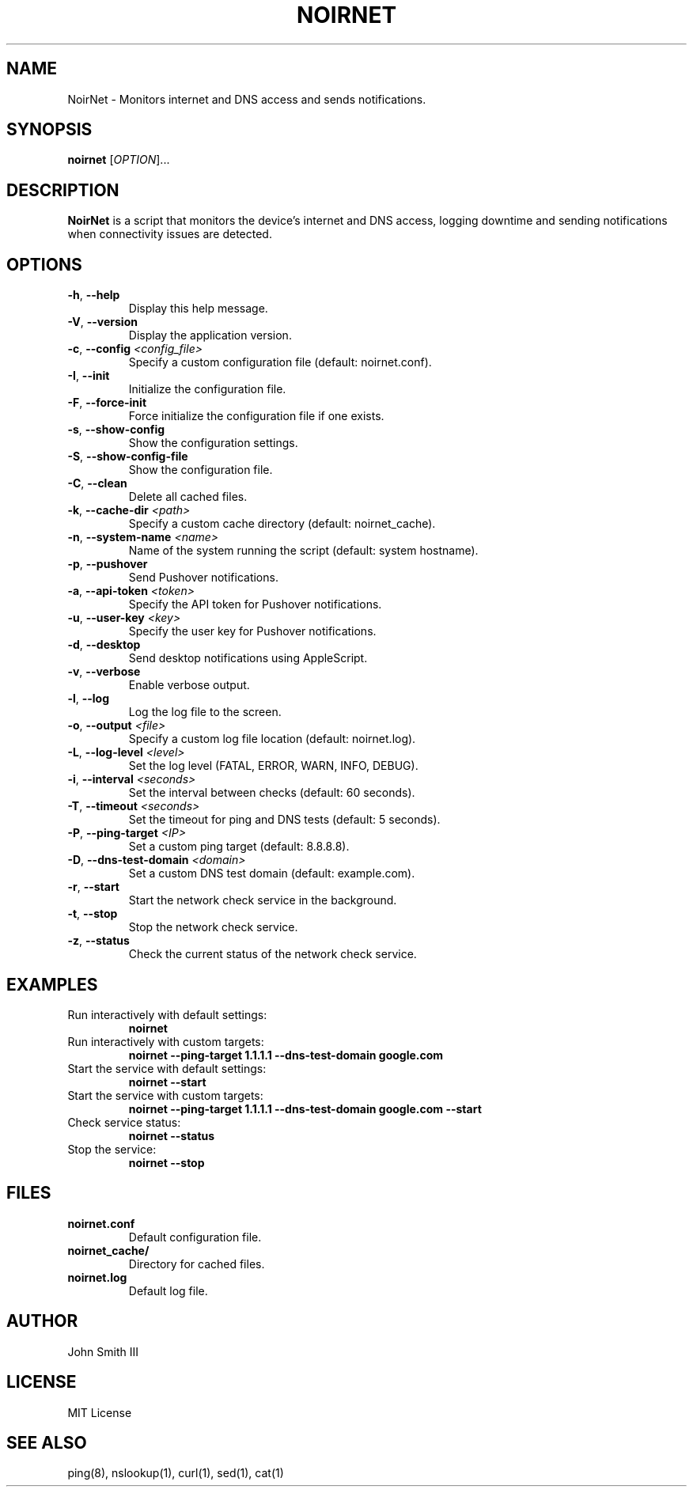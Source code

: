 .TH NOIRNET 1 "November 26, 2024" "Version 1.2.0" "User Commands"
.SH NAME
NoirNet \- Monitors internet and DNS access and sends notifications.

.SH SYNOPSIS
.B noirnet
[\fIOPTION\fR]...

.SH DESCRIPTION
.B NoirNet
is a script that monitors the device's internet and DNS access, logging downtime and sending notifications when connectivity issues are detected.

.SH OPTIONS
.TP
\fB\-h\fR, \fB\-\-help\fR
Display this help message.
.TP
\fB\-V\fR, \fB\-\-version\fR
Display the application version.
.TP
\fB\-c\fR, \fB\-\-config\fR \fI<config_file>\fR
Specify a custom configuration file (default: noirnet.conf).
.TP
\fB\-I\fR, \fB\-\-init\fR
Initialize the configuration file.
.TP
\fB\-F\fR, \fB\-\-force\-init\fR
Force initialize the configuration file if one exists.
.TP
\fB\-s\fR, \fB\-\-show\-config\fR
Show the configuration settings.
.TP
\fB\-S\fR, \fB\-\-show\-config\-file\fR
Show the configuration file.
.TP
\fB\-C\fR, \fB\-\-clean\fR
Delete all cached files.
.TP
\fB\-k\fR, \fB\-\-cache\-dir\fR \fI<path>\fR
Specify a custom cache directory (default: noirnet_cache).
.TP
\fB\-n\fR, \fB\-\-system\-name\fR \fI<name>\fR
Name of the system running the script (default: system hostname).
.TP
\fB\-p\fR, \fB\-\-pushover\fR
Send Pushover notifications.
.TP
\fB\-a\fR, \fB\-\-api\-token\fR \fI<token>\fR
Specify the API token for Pushover notifications.
.TP
\fB\-u\fR, \fB\-\-user\-key\fR \fI<key>\fR
Specify the user key for Pushover notifications.
.TP
\fB\-d\fR, \fB\-\-desktop\fR
Send desktop notifications using AppleScript.
.TP
\fB\-v\fR, \fB\-\-verbose\fR
Enable verbose output.
.TP
\fB\-l\fR, \fB\-\-log\fR
Log the log file to the screen.
.TP
\fB\-o\fR, \fB\-\-output\fR \fI<file>\fR
Specify a custom log file location (default: noirnet.log).
.TP
\fB\-L\fR, \fB\-\-log\-level\fR \fI<level>\fR
Set the log level (FATAL, ERROR, WARN, INFO, DEBUG).
.TP
\fB\-i\fR, \fB\-\-interval\fR \fI<seconds>\fR
Set the interval between checks (default: 60 seconds).
.TP
\fB\-T\fR, \fB\-\-timeout\fR \fI<seconds>\fR
Set the timeout for ping and DNS tests (default: 5 seconds).
.TP
\fB\-P\fR, \fB\-\-ping\-target\fR \fI<IP>\fR
Set a custom ping target (default: 8.8.8.8).
.TP
\fB\-D\fR, \fB\-\-dns\-test\-domain\fR \fI<domain>\fR
Set a custom DNS test domain (default: example.com).
.TP
\fB\-r\fR, \fB\-\-start\fR
Start the network check service in the background.
.TP
\fB\-t\fR, \fB\-\-stop\fR
Stop the network check service.
.TP
\fB\-z\fR, \fB\-\-status\fR
Check the current status of the network check service.

.SH EXAMPLES
.TP
Run interactively with default settings:
.B noirnet
.TP
Run interactively with custom targets:
.B noirnet \-\-ping\-target 1.1.1.1 \-\-dns\-test\-domain google.com
.TP
Start the service with default settings:
.B noirnet \-\-start
.TP
Start the service with custom targets:
.B noirnet \-\-ping\-target 1.1.1.1 \-\-dns\-test\-domain google.com \-\-start
.TP
Check service status:
.B noirnet \-\-status
.TP
Stop the service:
.B noirnet \-\-stop

.SH FILES
.TP
.B noirnet.conf
Default configuration file.
.TP
.B noirnet_cache/
Directory for cached files.
.TP
.B noirnet.log
Default log file.

.SH AUTHOR
John Smith III

.SH LICENSE
MIT License

.SH SEE ALSO
ping(8), nslookup(1), curl(1), sed(1), cat(1)
